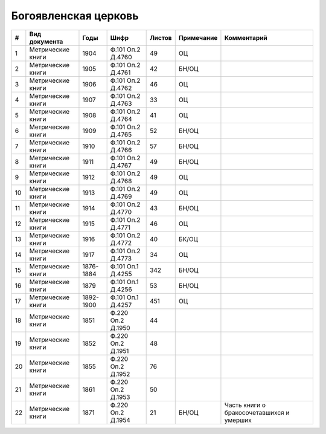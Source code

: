 
.. Church datasheet RST template
.. Autogenerated by cfp-sphinx.py

.. index:: Богоявленская церковь

Богоявленская церковь
=====================

.. list-table::
   :header-rows: 1

   * - #
     - Вид документа
     - Годы
     - Шифр
     - Листов
     - Примечание
     - Комментарий

   * - 1
     - Метрические книги
     - 1904
     - Ф.101 Оп.2 Д.4760
     - 49
     - ОЦ
     - 
   * - 2
     - Метрические книги
     - 1905
     - Ф.101 Оп.2 Д.4761
     - 42
     - БН/ОЦ
     - 
   * - 3
     - Метрические книги
     - 1906
     - Ф.101 Оп.2 Д.4762
     - 46
     - ОЦ
     - 
   * - 4
     - Метрические книги
     - 1907
     - Ф.101 Оп.2 Д.4763
     - 33
     - ОЦ
     - 
   * - 5
     - Метрические книги
     - 1908
     - Ф.101 Оп.2 Д.4764
     - 41
     - ОЦ
     - 
   * - 6
     - Метрические книги
     - 1909
     - Ф.101 Оп.2 Д.4765
     - 52
     - БН/ОЦ
     - 
   * - 7
     - Метрические книги
     - 1910
     - Ф.101 Оп.2 Д.4766
     - 57
     - БН/ОЦ
     - 
   * - 8
     - Метрические книги
     - 1911
     - Ф.101 Оп.2 Д.4767
     - 49
     - БН/ОЦ
     - 
   * - 9
     - Метрические книги
     - 1912
     - Ф.101 Оп.2 Д.4768
     - 49
     - ОЦ
     - 
   * - 10
     - Метрические книги
     - 1913
     - Ф.101 Оп.2 Д.4769
     - 49
     - ОЦ
     - 
   * - 11
     - Метрические книги
     - 1914
     - Ф.101 Оп.2 Д.4770
     - 43
     - БН/ОЦ
     - 
   * - 12
     - Метрические книги
     - 1915
     - Ф.101 Оп.2 Д.4771
     - 46
     - ОЦ
     - 
   * - 13
     - Метрические книги
     - 1916
     - Ф.101 Оп.2 Д.4772
     - 40
     - БК/ОЦ
     - 
   * - 14
     - Метрические книги
     - 1917
     - Ф.101 Оп.2 Д.4773
     - 34
     - ОЦ
     - 
   * - 15
     - Метрические книги
     - 1876-1884
     - Ф.101 Оп.1 Д.4255
     - 342
     - БН/ОЦ
     - 
   * - 16
     - Метрические книги
     - 1879
     - Ф.101 Оп.1 Д.4256
     - 53
     - БН/ОЦ
     - 
   * - 17
     - Метрические книги
     - 1892-1900
     - Ф.101 Оп.1 Д.4257
     - 451
     - ОЦ
     - 
   * - 18
     - Метрические книги
     - 1851
     - Ф.220 Оп.2 Д.1950
     - 44
     - 
     - 
   * - 19
     - Метрические книги
     - 1852
     - Ф.220 Оп.2 Д.1951
     - 48
     - 
     - 
   * - 20
     - Метрические книги
     - 1855
     - Ф.220 Оп.2 Д.1952
     - 76
     - 
     - 
   * - 21
     - Метрические книги
     - 1861
     - Ф.220 Оп.2 Д.1953
     - 50
     - 
     - 
   * - 22
     - Метрические книги
     - 1871
     - Ф.220 Оп.2 Д.1954
     - 21
     - БН/ОЦ
     - Часть книги о бракосочетавшихся и умерших


